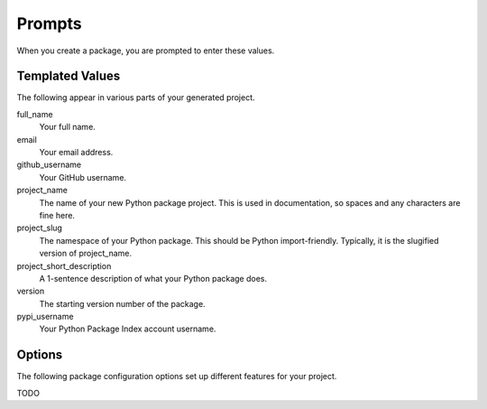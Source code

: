 Prompts
=======

When you create a package, you are prompted to enter these values.

Templated Values
----------------

The following appear in various parts of your generated project.

full_name
    Your full name.

email
    Your email address.

github_username
    Your GitHub username.

project_name
    The name of your new Python package project. This is used in documentation, so spaces and any characters are fine here.
    
project_slug
    The namespace of your Python package. This should be Python import-friendly. Typically, it is the slugified version of project_name.

project_short_description
    A 1-sentence description of what your Python package does.

version
    The starting version number of the package.

pypi_username
    Your Python Package Index account username.

Options
-------

The following package configuration options set up different features for your project.

TODO